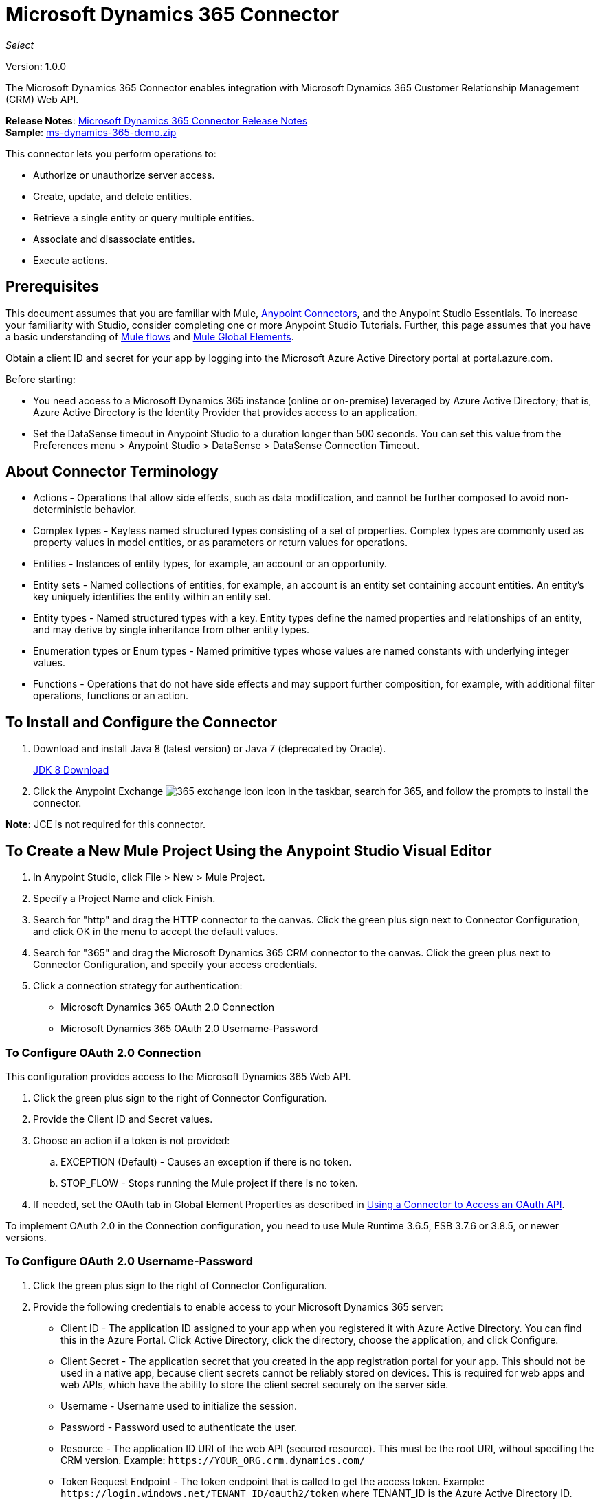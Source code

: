 = Microsoft Dynamics 365 Connector
:keywords: microsoft, dynamics, 365, crm, connector, oauth
:page-aliases: 3.9@mule-runtime::microsoft-dynamics-365-connector.adoc

_Select_

Version: 1.0.0

The Microsoft Dynamics 365 Connector enables integration with Microsoft Dynamics 365 Customer Relationship Management (CRM) Web API.

*Release Notes*: xref:release-notes::connector/microsoft-dynamics-365-release-notes.adoc[Microsoft Dynamics 365 Connector Release Notes] +
*Sample*: link:{attachmentsdir}/ms-dynamics-365-demo.zip[ms-dynamics-365-demo.zip]


This connector lets you perform operations to:

* Authorize or unauthorize server access.
* Create, update, and delete entities.
* Retrieve a single entity or query multiple entities.
* Associate and disassociate entities.
* Execute actions.

== Prerequisites

This document assumes that you are familiar with Mule, xref:3.9@mule-runtime::anypoint-connectors.adoc[Anypoint Connectors], and the Anypoint Studio Essentials. To increase your familiarity with Studio, consider completing one or more Anypoint Studio Tutorials. Further, this page assumes that you have a basic understanding of xref:3.9@mule-runtime::mule-concepts.adoc[Mule flows] and xref:3.9@mule-runtime::global-elements.adoc[Mule Global Elements].

Obtain a client ID and secret for your app by logging into the Microsoft Azure Active Directory portal at portal.azure.com.

Before starting:

* You need access to a Microsoft Dynamics 365 instance (online or on-premise) leveraged by Azure Active Directory; that is, Azure Active Directory is the Identity Provider that provides access to an application.
* Set the DataSense timeout in Anypoint Studio to a duration longer than 500 seconds. You can set this value from the Preferences menu > Anypoint Studio > DataSense > DataSense Connection Timeout.

== About Connector Terminology

* Actions - Operations that allow side effects, such as data modification, and cannot be further composed to avoid non-deterministic behavior.
* Complex types - Keyless named structured types consisting of a set of properties. Complex types are commonly used as property values in model entities, or as parameters or return values for operations.
* Entities - Instances of entity types, for example, an account or an opportunity.
* Entity sets - Named collections of entities, for example, an account is an entity set containing account entities. An entity's key uniquely identifies the entity within an entity set.
* Entity types - Named structured types with a key. Entity types define the named properties and relationships of an entity, and may derive by single inheritance from other entity types.
* Enumeration types or Enum types - Named primitive types whose values are named constants with underlying integer values.
* Functions - Operations that do not have side effects and may support further composition, for example, with additional filter operations, functions or an action.

== To Install and Configure the Connector

. Download and install Java 8 (latest version) or Java 7 (deprecated by Oracle).
+
http://www.oracle.com/technetwork/java/javase/downloads/jdk8-downloads-2133151.html[JDK 8 Download]
+
. Click the Anypoint Exchange image:365-exchange-icon.png[] icon in the taskbar, search for 365, and follow the prompts to install the connector.

*Note:* JCE is not required for this connector.

== To Create a New Mule Project Using the Anypoint Studio Visual Editor

. In Anypoint Studio, click File > New > Mule Project.
. Specify a Project Name and click Finish.
. Search for "http" and drag the HTTP connector to the canvas. Click the green
plus sign next to Connector Configuration, and click OK in the menu to accept the default values.
. Search for "365" and drag the Microsoft Dynamics 365 CRM connector to the canvas.
Click the green plus next to Connector Configuration, and specify your access credentials.
. Click a connection strategy for authentication:
+
** Microsoft Dynamics 365 OAuth 2.0 Connection
** Microsoft Dynamics 365 OAuth 2.0 Username-Password

=== To Configure OAuth 2.0 Connection

This configuration provides access to the Microsoft Dynamics 365 Web API.

. Click the green plus sign to the right of Connector Configuration.
. Provide the Client ID and Secret values.
. Choose an action if a token is not provided:
+
.. EXCEPTION (Default) - Causes an exception if there is no token.
.. STOP_FLOW - Stops running the Mule project if there is no token.
+
. If needed, set the OAuth tab in Global Element Properties as described in xref:3.9@mule-runtime::using-a-connector-to-access-an-oauth-api.adoc[Using a Connector to Access an OAuth API].

To implement OAuth 2.0 in the Connection configuration, you need to use Mule Runtime 3.6.5, ESB 3.7.6 or 3.8.5, or newer versions.

=== To Configure OAuth 2.0 Username-Password

. Click the green plus sign to the right of Connector Configuration.
. Provide the following credentials to enable access to your Microsoft Dynamics 365 server:
+
** Client ID - The application ID assigned to your app when you registered it with Azure Active Directory. You can find this in the Azure Portal. Click Active Directory, click the directory, choose the application, and click Configure.
** Client Secret - The application secret that you created in the app registration portal for your app. This should not be used in a native app, because client secrets cannot be reliably stored on devices. This is required for web apps and web APIs, which have the ability to store the client secret securely on the server side.
** Username - Username used to initialize the session.
** Password - Password used to authenticate the user.
** Resource - The application ID URI of the web API (secured resource). This must be the root URI, without specifing the CRM version. Example: `+https://YOUR_ORG.crm.dynamics.com/+`
** Token Request Endpoint - The token endpoint that is called to get the access token. Example: `+https://login.windows.net/TENANT_ID/oauth2/token+` where TENANT_ID is the Azure Active Directory ID.
** Read Timeout - The duration in milliseconds that the consumer waits for a response before
timing out. Zero (0) means wait forever.
** Connection Timeout - Specifies the duration in milliseconds that the consumer tries to establish a connection before timing out. Zero (0) means wait forever.
+
. Click Test Connection to ensure that your credentials are accepted at the server endpoint.
. If present, click Enable DataSense to let your application acquire metadata from the server.

For information on setting the Pooling Profile tab, see xref:3.9@mule-runtime::tuning-performance.adoc#about-pooling-profiles[About Pooling Profiles].

For information on setting the Reconnection tab, see xref:3.9@mule-runtime::configuring-reconnection-strategies.adoc[Configuring Reconnection Strategies].

== To Run a Flow

. In Package Explorer, right click your project's name, and click Run As > Mule Application.
. Check the console to see when the application starts. You should see messages such as these if no errors occur:

[source,text,linenums]
----
************************************************************
INFO  2017-05-14 22:12:42,003 [main] org.mule.module.launcher.DeploymentDirectoryWatcher:
++++++++++++++++++++++++++++++++++++++++++++++++++++++++++++
+ Mule is up and kicking (every 5000ms)                    +
++++++++++++++++++++++++++++++++++++++++++++++++++++++++++++
INFO  2017-05-14 22:12:42,006 [main] org.mule.module.launcher.StartupSummaryDeploymentListener:
**********************************************************
*  - - + DOMAIN + - -               * - - + STATUS + - - *
**********************************************************
* default                           * DEPLOYED           *
**********************************************************

************************************************************************
* - - + APPLICATION + - -   * - - + DOMAIN + - -  * - - + STATUS + - - *
************************************************************************
* myapp                     * default             * DEPLOYED           *
************************************************************************
----

== To Configure Connector Operations

* <<authop,Authorize - (OAuth 2.0 Connection only)>>
* <<unauthop,Unauthorize - (OAuth 2.0 Connection only)>>
* <<createop,Create>>
* <<createmultop,Create multiple>>
* <<delop,Delete>>
* <<delmultop,Delete multiple>>
* <<disop,Disassociate>>
* <<doactop,Do action>>
* <<invop,Invoke>>
* <<retop,Retrieve>>
* <<retmultop,Retrieve multiple>>
* <<retmultqop,Retrieve multiple by query>>
* <<upop,Update>>
* <<upmultop,Update multiple>>


[[authop]]
=== To Authorize Access to the Dynamics 365 Server

. Set Operation to Authorize (OAuth 2.0 Connection only].
. Leave the value for the State field empty, it is handled internally by Mule.
. Provide the Access Token URL given to you by the service provider.
. Provide the endpoint (required) that issues the token: Example: `+https://login.windows.net/TENANT/oauth2/token+`, where TENANT is the Azure Active Directory ID.
. Provide the Authorization URL (required) - Indicates where the resource owner is redirected to grant authorization to the connector. Example: `+https://login.microsoftonline.com/TENANT/oauth2/authorize+`, where TENANT is the Azure Active Directory ID.
. Provide the access token ID (required) - The ID of the access token that's used to identify the call
. Specify the Scope (required) - For OpenID Connect, the scope must include the openid, which translates to login permission in the consent UI.
. Specify the Response_mode (required) - This field specifies the method to use to send the resulting token back to your app. To work with Mule, the value must be `query`.
. Specify the Resource (required) - This is the App ID URI of the web API (secured resource). To find the App ID URI of the web API, in the Azure Portal, click Active Directory, click the directory, click the application and then click Configure. Example: `+https://YOUR_ORG.crm.dynamics.com/+`.

[[unauthop]]
=== To Unauthorize Access from the Dynamics 365 Server

. Set Operation to Unauthorize (OAuth 2.0 Connection only).
. Provide the Access Token URL that you used to authorize access to the Microsoft Dynamics 365 server.

[[createop]]
=== To Create an Entity

. Set Operation to Create.
. Specify the Logical Name (required), which is the name of the schema in lowercase.
. Define optional attributes for the default, from a MEL expression, or manually set attributes as one or more key and value Map pairs.

[[createmultop]]
=== To Create Multiple Entities

. Set Operation to Create Multiple.
. Specify the Logical Name (required), which is the name of the schema in lowercase.
. Click Use Single Transaction to indicate that if the transaction fails, the transaction is rolled back.
. Click image:365-add-expression-icon.png[] to add a MEL expression for the Logical Name attribute.
. Define optional attributes from a MEL expression, or manually set attributes as one or more key and value Map pairs.

[[delop]]
=== To Delete an Entity

. Set Operation to Delete.
. Specify a MEL expression for the ID field.
. Specify a logical name (required).

[[delmultop]]
=== To Delete Multiple Entities

. Set Operation to Delete Multiple.
. Specify the Logical Name (required), which is the name of the schema in lowercase.
. Define optional attributes for the default, from a MEL expression, or manually set attributes as one or more key and value Map pairs.

[[disop]]
=== To Disassociate an Entity

. Set Operation to Disassociate.
. Specify the Logical Name (required), which is the name of the schema in lowercase.
. Define optional attributes for the default, from a MEL expression, or manually set attributes as one or more key and value Map pairs.

[[doactop]]
=== To Do an Action

. Set Operation to Do Action.
. Specify the Action Name (required).
. Specify the Bounded Entity ID.
. Specify the Bounded Entity Type.
. Define optional attributes for the default, from a MEL expression, or manually set attributes as one or more key and value Map pairs.

[[invop]]
=== To Invoke the Web API

. Set Operation to Invoke.
. Specify a URI or MEL expression for the Web API.
. Speciy an HTTP method (required): DELETE, GET, PATCH, POST, or PUT.
. Specify the request HTTP Headers from the expression or manually.
. Specify the JSON string value (required) that is placed in the body
of the request.

[[retop]]
=== To Retrieve an Entity

. Set Operation to Retrieve.
. Specify a MEL expression for the ID field.
. Specify a Logical Name (required).

[[retmultop]]
=== To Retrieve Multiple Entities

. Set Operation to Retrieve Multiple.
. Specify the Data Query URL or MEL expression for what to retrieve.
. Specify the Paging Fetch Size in pages to retrieve. The default is 100 pages.

[[retmultqop]]
=== To Retrieve Multiple Entities by Query

. Set Operation to Retrieve Multiple By Query.
. Specify the query language.
. Configure the Query for what you want to retrieve. For more information
on DataSense queries, see xref:6@studio::datasense-query-language.adoc[DataSense Query Language].
. Specify the Paging Fetch Size in pages to retrieve. The default is 100 pages.

[[upop]]
=== To Update an Entity

. Set Operation to Update.
. Specify the  Logical Name (required), which is the name of the schema in lowercase.
. Define optional attributes for the default, from a MEL expression, or manually set attributes as one or more key and value Map pairs.

[[upmultop]]
=== To Update Multiple Entities

. Set Operation to Update Multiple.
. Specify the  Logical Name (required), which is the name of the schema in lowercase.
. Click Use Single Transaction to indicate that if the transaction fails it is rolled back.
. Click image:365-add-expression-icon.png[] to add a MEL expression for the Logical Name attribute.
. Define optional attributes for the default or manually set attributes as one or more key and value Map pairs.

== Example: Microsoft Dynamics 365

This example demonstrates the use of Microsoft Dynamics 365 Connector.

To build and run this demo project, you need:

* Anypoint Studio with at least the Mule 3.5 Runtime.
* Microsoft Dynamics 365 Connector v1.0.0 or higher.
* Dynamics 365 leveraged by Azure Active Directory.

=== To Test the Flow

. Import the demo project into your workspace using Anypoint Exchange or using the Import command in the File menu.
. Specify your OAuth 2 credentials for OAuth 2 Username-Password configuration in the `/src/main/app/mule-app.properties` file:
+
** dynamics365.username - Username used to initialize the session.
** dynamics365.password - Password used to authenticate the user.
** dynamics365.resource - The App ID URI of the web API, which is a secured resource. The resource must be a root URI that does not specify the CRM version. Example: `+https://YOUR_ORG.crm.dynamics.com/+`
** dynamics365.clientId - The application ID assigned to your app when you registered it with Azure Active Directory. You can find this in the Azure Portal. Click Active Directory, click the directory, choose the application, and click Configure.
** dynamics365.clientSecret - The application secret that you created in the app registration portal for your app. This should not be used in a native app, because a client secret cannot be reliably stored on a device. The client secret is required for web apps and web APIs, which have the ability to store the client secret securely on the server side.
** dynamics365.tokenRequestEndpoint - The token endpoint to call to get an access token. +
Example: `+https://login.windows.net/TENANT_ID/oauth2/token` where TENANT_ID is the Azure Active Directory ID.
+
. Specify DataSense Connection Timeout with more than 200 seconds because the connector makes several requests to provide DataSense information.
. Run the project in Studio.
. Type `0.0.0.0:8081` in your browser to access the selection menu of the demo.
. Optionally you can configure the Connection Timeout and Read Timeout.
The Connection Timeout is the timeout in making the initial connection with the server.
The Read Timeout is the timeout on waiting to read data from the server.

You can use the selection menu from `+http://0.0.0.0:8081+` to test the flows or you can POST JSONs using a tool like curl, or any other tool (Chrome/Mozilla Firefox extensions) that lets you POST a body when calling the URL.


=== Example: Parse Template

Parses the template.

image::365-demo-parse-template.png[]

[source,xml,linenums]
----
<flow name="PARSE_DEMO_TEMPLATE">
    <http:listener config-ref="HTTP_Listener_Configuration" path="/" doc:name="HTTP"/>
    <parse-template location="form.html" doc:name="Parse Template"/>
    <set-property propertyName="content-type" value="text/html" encoding="US-ASCII" mimeType="text/html" doc:name="Property"/>
</flow>
----

=== Example: Create Empty Contact

Creates an empty contact entity that is required later in other flows.

GET - The HTTP endpoint listens to the following URL: `+http://0.0.0.0:8081/createContact+`

image::365-demo-create-empty-contact.png[]

[source,xml,linenums]
----
<flow name="CREATE_EMPTY_CONTACT_DEMO">
    <http:listener config-ref="HTTP_Listener_Configuration" path="/createContact" doc:name="HTTP"/>
    <logger message="Requested 'Create Contact Operation'" level="INFO" doc:name="Logger"/>
    <dynamics365:create config-ref="Microsoft_Dynamics_365__OAuth_2_0_Username_Password" logicalName="contact" doc:name="Microsoft Dynamics 365"/>
    <logger message="Received Response from 'Create Contact Operation'" level="INFO" doc:name="Logger"/>
</flow>
----

=== Example: Create Empty Opportunity

Creates an empty opportunity entity that is required later in other flows.

GET - The HTTP endpoint listens at: `+http://0.0.0.0:8081/createOpportunity+`

image::365-demo-create-empty-oppo.png[]

[source,xml,linenums]
----
<flow name="CREATE_EMPTY_OPPORTUNITY_DEMO">
    <http:listener config-ref="HTTP_Listener_Configuration" path="/createOpportunity" doc:name="HTTP"/>
    <logger message="Requested 'Create Opportunity Operation'" level="INFO" doc:name="Logger"/>
    <dynamics365:create config-ref="Microsoft_Dynamics_365__OAuth_2_0_Username_Password" logicalName="opportunity" doc:name="Microsoft Dynamics 365"/>
    <logger message="Received Response from 'Create Opportunity Operation'" level="INFO" doc:name="Logger"/>
</flow>
----

=== Example: Create Acccount

Creates an account with specified attributes and also associates the account with a contact.

POST - HTTP endpoint listens at: `+http://0.0.0.0:8081/createAccount+`

Request example:

[source,json,linenums]
----
{"AccountName":"Test Account Name","CreditOnHold":true,
"CreditLimit":1000,"ContactID":"CONTACT_ID"}`
----

image::365-demo-create-account.png[]

[source,xml,linenums]
----
<flow name="CREATE_ACCOUNT_DEMO">
    <http:listener config-ref="HTTP_Listener_Configuration" path="/createAccount"
    doc:name="HTTP"/>
    <logger message="Requested 'Create Account Operation'" level="INFO"
    doc:name="Logger"/>
    <dw:transform-message doc:name="Transform Message">
        <dw:set-payload><![CDATA[%dw 1.0
%output application/java
---
{
	name: payload.AccountName,
	creditonhold: payload.CreditOnHold,
	creditlimit: payload.CreditLimit,
	"primarycontactid@odata.bind": "/contacts(" ++ payload.ContactID ++ ")"
}]]></dw:set-payload>
    </dw:transform-message>
    <dynamics365:create config-ref="Microsoft_Dynamics_365__OAuth_2_0_Username_Password"
     logicalName="account" doc:name="Microsoft Dynamics 365">
        <dynamics365:attributes ref="#[payload]"/>
    </dynamics365:create>
    <logger message="Received Response from 'Create Account Operation'" level="INFO"
    doc:name="Logger"/>
</flow>
----

=== Example: Create Multiple Entities

Creates multiple entities of the same type in a single batch request.

POST - The HTTP endpoint listens at: `+http://0.0.0.0:8081/createMultipleAccounts+`

Request example:

[source,text,linenums]
----
[{"AccountName":"Account Name 1","CreditOnHold":true,"CreditLimit":1500},
{"AccountName":"Account Name 2","CreditOnHold":false,"CreditLimit":2000}]
----

image::365-demo-create-multi-ents.png[]

[source,xml,linenums]
----
<flow name="CREATE_MULTIPLE_ENTITIES_DEMO">
    <http:listener config-ref="HTTP_Listener_Configuration" path="/createMultipleAccounts" doc:name="HTTP"/>
    <logger message="Requested 'Create Multiple Accounts Operation'" level="INFO" doc:name="Logger"/>
    <dw:transform-message doc:name="Transform Message">
        <dw:set-payload><![CDATA[%dw 1.0
%input payload application/json
%output application/java
---
payload map {
      name: $.AccountName,
      creditlimit : $.CreditLimit,
      creditonhold : $.CreditOnHold
}]]></dw:set-payload>
    </dw:transform-message>
    <dynamics365:create-multiple config-ref="Microsoft_Dynamics_365__OAuth_2_0_Username_Password" logicalName="account" doc:name="Microsoft Dynamics 365">
        <dynamics365:attributes-list ref="#[payload]"/>
    </dynamics365:create-multiple>
    <logger message="Received Response from 'Create Multiple Entities Operation'" level="INFO" doc:name="Logger"/>
    <json:object-to-json-transformer doc:name="Object to JSON"/>
</flow>
----

=== Example: Update Entity

Updates an account with specified attributes.

POST - The HTTP endpoint listens at: `+http://0.0.0.0:8081/updateAccount+`

Request example:

[source,json]
----
{"EntityId":"ENTRY_ID","AccountName":"Updated Name","CreditLimit":1500}
----

image::365-demo-update-entity.png[]

[source,xml,linenums]
----
<flow name="UPDATE_ENTITY_DEMO">
    <http:listener config-ref="HTTP_Listener_Configuration" path="/updateAccount" doc:name="HTTP"/>
    <logger message="Requested 'Update Entity Operation'" level="INFO" doc:name="Logger"/>
    <dw:transform-message doc:name="Transform Message">
        <dw:set-payload><![CDATA[%dw 1.0
%output application/java
---
{
	entityId: payload.EntityId,
	attributes: {
		creditlimit: payload.CreditLimit,
		name: payload.AccountName
	}
}]]></dw:set-payload>
    </dw:transform-message>
    <dynamics365:update config-ref="Microsoft_Dynamics_365__OAuth_2_0_Username_Password" logicalName="account" doc:name="Microsoft Dynamics 365">
        <dynamics365:attributes ref="#[payload]"/>
    </dynamics365:update>
    <logger message="'Update Entity Operation' has ended with success" level="INFO" doc:name="Logger"/>
    <json:object-to-json-transformer doc:name="Object to JSON"/>
</flow>
----

=== Example: Update Multiple Entities

Updates multiple entities of the same type in a single batch request.

POST - The HTTP endpoint listens at: `+http://0.0.0.0:8081/updateMultipleAccounts+`

Request example:

[source,text,linenums]
----
[{"EntityId":"ENTRY_ID","AccountName":"Updated Name 1"},
{"EntityId":"ENTRY_ID","AccountName":"Updated Name 2"}]
----

image::365-demo-update-multi-ents.png[]

[source,xml,linenums]
----
<flow name="UPDATE_MULTIPLE_ENTITIES_DEMO">
    <http:listener config-ref="HTTP_Listener_Configuration" path="/updateMultipleAccounts" doc:name="HTTP"/>
    <logger message="Requested 'Multiple Entities Operation'" level="INFO" doc:name="Logger"/>
    <dw:transform-message doc:name="Transform Message">
        <dw:set-payload><![CDATA[%dw 1.0
%input payload application/json
%output application/java
---
payload map {
	entityId: $.EntityId,
	attributes: {
		name: $.AccountName
	}
}]]></dw:set-payload>
    </dw:transform-message>
    <dynamics365:update-multiple config-ref="Microsoft_Dynamics_365__OAuth_2_0_Username_Password" logicalName="account" doc:name="Microsoft Dynamics 365">
        <dynamics365:attributes-list ref="#[payload]"/>
    </dynamics365:update-multiple>
    <logger message="Received Response from 'Update Multiple Entities Operation'" level="INFO" doc:name="Logger"/>
    <json:object-to-json-transformer doc:name="Object to JSON"/>
</flow>
----

=== Example: Delete Entity

Deletes an entity of a specified type.

POST - The HTTP endpoint listens at: `+http://0.0.0.0:8081/deleteAccount+`

Request example:

[source,json]
----
{"EntityId":"ENTRY_ID"}
----

image::365-demo-delete-entity.png[]

[source,xml,linenums]
----
<flow name="DELETE_ENTITY_DEMO">
    <http:listener config-ref="HTTP_Listener_Configuration" path="/deleteAccount" doc:name="HTTP"/>
    <logger message="Requested 'Delete Entitiy Operation'" level="INFO" doc:name="Logger"/>
    <dw:transform-message doc:name="Transform Message">
        <dw:set-payload><![CDATA[%dw 1.0
%output application/java
---
payload.EntityId]]></dw:set-payload>
    </dw:transform-message>
    <dynamics365:delete config-ref="Microsoft_Dynamics_365__OAuth_2_0_Username_Password" logicalName="account" doc:name="Microsoft Dynamics 365"/>
    <logger message="'Delete Entity Operation' has ended with success" level="INFO" doc:name="Logger"/>
</flow>
----

=== Example: Retrieve Entity

Retrieves an entity of a specified type.

POST - The HTTP endpoint listens at: `+http://0.0.0.0:8081/retrieveAccount+`

Request example:

[source,json]
----
{"EntityId":"ENTRY_ID"}
----

image::365-demo-retrieve-entity.png[]

[source,xml,linenums]
----
<flow name="RETRIEVE_ENTITY_DEMO">
    <http:listener config-ref="HTTP_Listener_Configuration" path="/retrieveAccount" doc:name="HTTP"/>
    <logger message="Requested 'Retrieve Entitiy Operation'" level="INFO" doc:name="Logger"/>
    <dw:transform-message doc:name="Transform Message">
        <dw:set-payload><![CDATA[%dw 1.0
%output application/java
---
payload.EntityId]]></dw:set-payload>
    </dw:transform-message>
    <dynamics365:retrieve config-ref="Microsoft_Dynamics_365__OAuth_2_0_Username_Password" logicalName="account" doc:name="Microsoft Dynamics 365"/>
    <logger message="Received Response from 'Retrieve Entitiy Operation'" level="INFO" doc:name="Logger"/>
    <json:object-to-json-transformer doc:name="Object to JSON"/>
</flow>
----

=== Example: Retrieve Entities by URL

Retrieves multiple entities based on the URL request.

GET - The HTTP endpoint listens at: `+http://0.0.0.0:8081/retrieveAccountsByURL+`

image::365-demo-retrieve-entities-by-url.png[]

[source,xml,linenums]
----
<flow name="RETRIEVE_ENTITIES_BY_URL_DEMO">
    <http:listener config-ref="HTTP_Listener_Configuration" path="/retrieveAccountsByURL" doc:name="HTTP"/>
    <logger message="Requested 'Retrieve Multiple Operation'" level="INFO" doc:name="Logger"/>
    <dynamics365:retrieve-multiple config-ref="Microsoft_Dynamics_365__OAuth_2_0_Username_Password"
     dataQueryURL="${dynamics365.resource}/api/data/v8.2/accounts?$select=name,accountnumber&amp;$top=3"
      doc:name="Microsoft Dynamics 365"/>
    <logger message="Received Response from 'Retrieve Multiple Operation'" level="INFO" doc:name="Logger"/>
    <json:object-to-json-transformer doc:name="Object to JSON"/>
</flow>
----

=== Example: Retrieve Entities by Query

Retrieves multiple entities based on Datasense Query Language.

GET - The HTTP endpoint listens at: `+http://0.0.0.0:8081/retrieveAccountsByQuery+`

image::365-demo-retrieve-entities-by-query.png[]

[source,xml,linenums]
----
<flow name="RETRIEVE_ENTITIES_BY_QUERY_DEMO">
    <http:listener config-ref="HTTP_Listener_Configuration" path="/retrieveAccountsByQuery" doc:name="HTTP"/>
    <logger message="Requested 'Retrieve Multiple By Query Operation'" level="INFO" doc:name="Logger"/>
    <dynamics365:retrieve-multiple-by-query config-ref="Microsoft_Dynamics_365__OAuth_2_0_Username_Password"
     query="dsql:SELECT accountid,accountnumber,name FROM account LIMIT 2" doc:name="Microsoft Dynamics 365"/>
    <logger message="Received Response from 'Retrieve Multiple By Query Operation'" level="INFO"
     doc:name="Logger"/>
    <json:object-to-json-transformer doc:name="Object to JSON"/>
</flow>
----

=== Example: Disassociate Entities

Dissasociates entities. Provide the ID of the entity upon which the request was made and the keys to dissasociate.

POST - The HTTP endpoint listens at: `+http://0.0.0.0:8081/disassociateEntities+`

Request example:

[source,json]
----
{"EntityId":"ENTRY_ID","EntityLinkKeys":["primarycontactid"]}
----

image::365-demo-disassociate-entities.png[]

[source,xml,linenums]
----
<flow name="DISASSOCIATE_ENTITIES_DEMO">
    <http:listener config-ref="HTTP_Listener_Configuration" path="/disassociateEntities" doc:name="HTTP"/>
    <logger level="INFO" doc:name="Logger" message="Requested 'Dissasociate Entities Operation'"/>
    <dw:transform-message doc:name="Transform Message">
        <dw:set-payload><![CDATA[%dw 1.0
%output application/java
---
{
	entityId: payload.EntityId,
	attributes: payload.EntityLinkKeys
}]]></dw:set-payload>
    </dw:transform-message>
    <dynamics365:disassociate config-ref="Microsoft_Dynamics_365__OAuth_2_0_Username_Password" logicalName="account" doc:name="Microsoft Dynamics 365">
        <dynamics365:attributes ref="#[payload]"/>
    </dynamics365:disassociate>
    <logger level="INFO" doc:name="Logger" message="Finished 'Dissasociate Entities Operation' with success"/>
</flow>
----

=== Example: Do Action

Calls the WinOpportunity Action.

POST - The HTTP endpoint listens at: `+http://0.0.0.0:8081/doAction+`

Request example:

[source,json]
----
{"Subject":"Won Opportunity","Status":3,"OpportunityId":"OPPORTUNITY_ID"}
----

image::365-demo-do-action.png[]

[source,xml,linenums]
----
<flow name="DO_ACTION_DEMO">
    <http:listener config-ref="HTTP_Listener_Configuration" path="/doAction" doc:name="HTTP"/>
    <logger message="Requested 'Do Action Operation'" level="INFO" doc:name="Logger"/>
    <dw:transform-message doc:name="Transform Message">
        <dw:set-payload><![CDATA[%dw 1.0
%output application/java
---
{
	OpportunityClose: {
		subject: payload.Subject,
		"opportunityid@odata.bind": "/opportunities(" ++ payload.OpportunityId ++ ")"
	},
	Status: payload.Status
}]]></dw:set-payload>
    </dw:transform-message>
    <dynamics365:do-action config-ref="Microsoft_Dynamics_365__OAuth_2_0_Username_Password" actionName="WinOpportunity" doc:name="Microsoft Dynamics 365"/>
    <logger message="Finished 'Do Action Operation'" level="INFO" doc:name="Logger"/>
</flow>
----



=== Example XML Flow

[source,xml,linenums]
----
<?xml version="1.0" encoding="UTF-8"?>

<mule xmlns:dw="http://www.mulesoft.org/schema/mule/ee/dw" xmlns:json="http://www.mulesoft.org/schema/mule/json" xmlns:http="http://www.mulesoft.org/schema/mule/http" xmlns:dynamics365="http://www.mulesoft.org/schema/mule/dynamics365" xmlns:tracking="http://www.mulesoft.org/schema/mule/ee/tracking" xmlns="http://www.mulesoft.org/schema/mule/core" xmlns:doc="http://www.mulesoft.org/schema/mule/documentation"
	xmlns:spring="http://www.springframework.org/schema/beans"
	xmlns:xsi="http://www.w3.org/2001/XMLSchema-instance"
	xsi:schemaLocation="http://www.springframework.org/schema/beans http://www.springframework.org/schema/beans/spring-beans-current.xsd
http://www.mulesoft.org/schema/mule/core http://www.mulesoft.org/schema/mule/core/current/mule.xsd
http://www.mulesoft.org/schema/mule/http http://www.mulesoft.org/schema/mule/http/current/mule-http.xsd
http://www.mulesoft.org/schema/mule/dynamics365 http://www.mulesoft.org/schema/mule/dynamics365/current/mule-dynamics365.xsd
http://www.mulesoft.org/schema/mule/ee/tracking http://www.mulesoft.org/schema/mule/ee/tracking/current/mule-tracking-ee.xsd
http://www.mulesoft.org/schema/mule/ee/dw http://www.mulesoft.org/schema/mule/ee/dw/current/dw.xsd
http://www.mulesoft.org/schema/mule/json http://www.mulesoft.org/schema/mule/json/current/mule-json.xsd">
    <dynamics365:config-oauth-user-pass name="Microsoft_Dynamics_365__OAuth_2_0_Username_Password" clientId="${dynamics365.clientId}" username="${dynamics365.username}" password="${dynamics365.password}" resource="${dynamics365.resource}" clientSecret="${dynamics365.clientSecret}" tokenRequestEndpoint="${dynamics365.tokenRequestEndpoint}" doc:name="Microsoft Dynamics 365: OAuth 2.0 Username-Password"/>
    <http:listener-config name="HTTP_Listener_Configuration" host="0.0.0.0" port="8081" doc:name="HTTP Listener Configuration"/>
    <flow name="PARSE_DEMO_TEMPLATE">
        <http:listener config-ref="HTTP_Listener_Configuration" path="/" doc:name="HTTP"/>
        <parse-template location="form.html" doc:name="Parse Template"/>
        <set-property propertyName="content-type" value="text/html" encoding="US-ASCII" mimeType="text/html" doc:name="Property"/>
    </flow>
    <flow name="CREATE_EMPTY_CONTACT_DEMO">
        <http:listener config-ref="HTTP_Listener_Configuration" path="/createContact" doc:name="HTTP"/>
        <logger message="Requested 'Create Contact Operation'" level="INFO" doc:name="Logger"/>
        <dynamics365:create config-ref="Microsoft_Dynamics_365__OAuth_2_0_Username_Password" logicalName="contact" doc:name="Microsoft Dynamics 365"/>
        <logger message="Received Response from 'Create Contact Operation'" level="INFO" doc:name="Logger"/>
    </flow>
    <flow name="CREATE_EMPTY_OPPORTUNITY_DEMO">
        <http:listener config-ref="HTTP_Listener_Configuration" path="/createOpportunity" doc:name="HTTP"/>
        <logger message="Requested 'Create Opportunity Operation'" level="INFO" doc:name="Logger"/>
        <dynamics365:create config-ref="Microsoft_Dynamics_365__OAuth_2_0_Username_Password" logicalName="opportunity" doc:name="Microsoft Dynamics 365"/>
        <logger message="Received Response from 'Create Opportunity Operation'" level="INFO" doc:name="Logger"/>
    </flow>
    <flow name="CREATE_ACCOUNT_DEMO">
        <http:listener config-ref="HTTP_Listener_Configuration" path="/createAccount" doc:name="HTTP"/>
        <logger message="Requested 'Create Account Operation'" level="INFO" doc:name="Logger"/>
        <dw:transform-message doc:name="Transform Message">
            <dw:set-payload><![CDATA[%dw 1.0
%output application/java
---
{
	name: payload.AccountName,
	creditonhold: payload.CreditOnHold,
	creditlimit: payload.CreditLimit,
	"primarycontactid@odata.bind": "/contacts(" ++ payload.ContactID ++ ")"
}]]></dw:set-payload>
        </dw:transform-message>
        <dynamics365:create config-ref="Microsoft_Dynamics_365__OAuth_2_0_Username_Password" logicalName="account" doc:name="Microsoft Dynamics 365">
            <dynamics365:attributes ref="#[payload]"/>
        </dynamics365:create>
        <logger message="Received Response from 'Create Account Operation'" level="INFO" doc:name="Logger"/>
    </flow>
    <flow name="CREATE_MULTIPLE_ENTITIES_DEMO">
        <http:listener config-ref="HTTP_Listener_Configuration" path="/createMultipleAccounts" doc:name="HTTP"/>
        <logger message="Requested 'Create Multiple Accounts Operation'" level="INFO" doc:name="Logger"/>
        <dw:transform-message doc:name="Transform Message">
            <dw:set-payload><![CDATA[%dw 1.0
%input payload application/json
%output application/java
---
payload map {
      name: $.AccountName,
      creditlimit : $.CreditLimit,
      creditonhold : $.CreditOnHold
}]]></dw:set-payload>
        </dw:transform-message>
        <dynamics365:create-multiple config-ref="Microsoft_Dynamics_365__OAuth_2_0_Username_Password" logicalName="account" doc:name="Microsoft Dynamics 365">
            <dynamics365:attributes-list ref="#[payload]"/>
        </dynamics365:create-multiple>
        <logger message="Received Response from 'Create Multiple Entities Operation'" level="INFO" doc:name="Logger"/>
        <json:object-to-json-transformer doc:name="Object to JSON"/>
    </flow>
    <flow name="UPDATE_ENTITY_DEMO">
        <http:listener config-ref="HTTP_Listener_Configuration" path="/updateAccount" doc:name="HTTP"/>
        <logger message="Requested 'Update Entity Operation'" level="INFO" doc:name="Logger"/>
        <dw:transform-message doc:name="Transform Message">
            <dw:set-payload><![CDATA[%dw 1.0
%output application/java
---
{
	entityId: payload.EntityId,
	attributes: {
		creditlimit: payload.CreditLimit,
		name: payload.AccountName
	}
}]]></dw:set-payload>
        </dw:transform-message>
        <dynamics365:update config-ref="Microsoft_Dynamics_365__OAuth_2_0_Username_Password" logicalName="account" doc:name="Microsoft Dynamics 365">
            <dynamics365:attributes ref="#[payload]"/>
        </dynamics365:update>
        <logger message="'Update Entity Operation' has ended with success" level="INFO" doc:name="Logger"/>
        <json:object-to-json-transformer doc:name="Object to JSON"/>
    </flow>
    <flow name="UPDATE_MULTIPLE_ENTITIES_DEMO">
        <http:listener config-ref="HTTP_Listener_Configuration" path="/updateMultipleAccounts" doc:name="HTTP"/>
        <logger message="Requested 'Multiple Entities Operation'" level="INFO" doc:name="Logger"/>
        <dw:transform-message doc:name="Transform Message">
            <dw:set-payload><![CDATA[%dw 1.0
%input payload application/json
%output application/java
---
payload map {
	entityId: $.EntityId,
	attributes: {
		name: $.AccountName
	}
}]]></dw:set-payload>
        </dw:transform-message>
        <dynamics365:update-multiple config-ref="Microsoft_Dynamics_365__OAuth_2_0_Username_Password" logicalName="account" doc:name="Microsoft Dynamics 365">
            <dynamics365:attributes-list ref="#[payload]"/>
        </dynamics365:update-multiple>
        <logger message="Received Response from 'Update Multiple Entities Operation'" level="INFO" doc:name="Logger"/>
        <json:object-to-json-transformer doc:name="Object to JSON"/>
    </flow>
    <flow name="DELETE_ENTITY_DEMO">
        <http:listener config-ref="HTTP_Listener_Configuration" path="/deleteAccount" doc:name="HTTP"/>
        <logger message="Requested 'Delete Entitiy Operation'" level="INFO" doc:name="Logger"/>
        <dw:transform-message doc:name="Transform Message">
            <dw:set-payload><![CDATA[%dw 1.0
%output application/java
---
payload.EntityId]]></dw:set-payload>
        </dw:transform-message>
        <dynamics365:delete config-ref="Microsoft_Dynamics_365__OAuth_2_0_Username_Password" logicalName="account" doc:name="Microsoft Dynamics 365"/>
        <logger message="'Delete Entity Operation' has ended with success" level="INFO" doc:name="Logger"/>
    </flow>
    <flow name="RETRIEVE_ENTITY_DEMO">
        <http:listener config-ref="HTTP_Listener_Configuration" path="/retrieveAccount" doc:name="HTTP"/>
        <logger message="Requested 'Retrieve Entitiy Operation'" level="INFO" doc:name="Logger"/>
        <dw:transform-message doc:name="Transform Message">
            <dw:set-payload><![CDATA[%dw 1.0
%output application/java
---
payload.EntityId]]></dw:set-payload>
        </dw:transform-message>
        <dynamics365:retrieve config-ref="Microsoft_Dynamics_365__OAuth_2_0_Username_Password" logicalName="account" doc:name="Microsoft Dynamics 365"/>
        <logger message="Received Response from 'Retrieve Entitiy Operation'" level="INFO" doc:name="Logger"/>
        <json:object-to-json-transformer doc:name="Object to JSON"/>
    </flow>
    <flow name="RETRIEVE_ENTITIES_BY_URL_DEMO">
        <http:listener config-ref="HTTP_Listener_Configuration" path="/retrieveAccountsByURL" doc:name="HTTP"/>
        <logger message="Requested 'Retrieve Multiple Operation'" level="INFO" doc:name="Logger"/>
        <dynamics365:retrieve-multiple config-ref="Microsoft_Dynamics_365__OAuth_2_0_Username_Password" dataQueryURL="${dynamics365.resource}/api/data/v8.2/accounts?$select=name,accountnumber&amp;$top=3" doc:name="Microsoft Dynamics 365"/>
        <logger message="Received Response from 'Retrieve Multiple Operation'" level="INFO" doc:name="Logger"/>
        <json:object-to-json-transformer doc:name="Object to JSON"/>
    </flow>
    <flow name="RETRIEVE_ENTITIES_BY_QUERY_DEMO">
        <http:listener config-ref="HTTP_Listener_Configuration" path="/retrieveAccountsByQuery" doc:name="HTTP"/>
        <logger message="Requested 'Retrieve Multiple By Query Operation'" level="INFO" doc:name="Logger"/>
        <dynamics365:retrieve-multiple-by-query config-ref="Microsoft_Dynamics_365__OAuth_2_0_Username_Password" query="dsql:SELECT accountid,accountnumber,name FROM account LIMIT 2" doc:name="Microsoft Dynamics 365"/>
        <logger message="Received Response from 'Retrieve Multiple By Query Operation'" level="INFO" doc:name="Logger"/>
        <json:object-to-json-transformer doc:name="Object to JSON"/>
    </flow>
    <flow name="DISASSOCIATE_ENTITIES_DEMO">
        <http:listener config-ref="HTTP_Listener_Configuration" path="/disassociateEntities" doc:name="HTTP"/>
        <logger level="INFO" doc:name="Logger" message="Requested 'Dissasociate Entities Operation'"/>
        <dw:transform-message doc:name="Transform Message">
            <dw:set-payload><![CDATA[%dw 1.0
%output application/java
---
{
	entityId: payload.EntityId,
	attributes: payload.EntityLinkKeys
}]]></dw:set-payload>
        </dw:transform-message>
        <dynamics365:disassociate config-ref="Microsoft_Dynamics_365__OAuth_2_0_Username_Password" logicalName="account" doc:name="Microsoft Dynamics 365">
            <dynamics365:attributes ref="#[payload]"/>
        </dynamics365:disassociate>
        <logger level="INFO" doc:name="Logger" message="Finished 'Dissasociate Entities Operation' with success"/>
    </flow>
    <flow name="DO_ACTION_DEMO">
        <http:listener config-ref="HTTP_Listener_Configuration" path="/doAction" doc:name="HTTP"/>
        <logger message="Requested 'Do Action Operation'" level="INFO" doc:name="Logger"/>
        <dw:transform-message doc:name="Transform Message">
            <dw:set-payload><![CDATA[%dw 1.0
%output application/java
---
{
	OpportunityClose: {
		subject: payload.Subject,
		"opportunityid@odata.bind": "/opportunities(" ++ payload.OpportunityId ++ ")"
	},
	Status: payload.Status
}]]></dw:set-payload>
        </dw:transform-message>
        <dynamics365:do-action config-ref="Microsoft_Dynamics_365__OAuth_2_0_Username_Password" actionName="WinOpportunity" doc:name="Microsoft Dynamics 365"/>
        <logger message="Finished 'Do Action Operation'" level="INFO" doc:name="Logger"/>
    </flow>
</mule>
----

== See Also

* https://anypoint.mulesoft.com/exchange/org.mule.modules/microsoft-dynamics365-connector[Microsoft Dynamics 365 Connector on Exchange]
* link:{attachmentsdir}/ms-dynamics-365-demo.zip[Samples]
* xref:3.9@mule-runtime::microsoft-dynamics-365-operations-connector.adoc[Microsoft Dynamics 365 Operations connector]
* https://msdn.microsoft.com/en-us/library/mt607990.aspx[Web API Terminology]
* https://msdn.microsoft.com/en-us/library/mt607875.aspx[Web API - Associate Entities]
* https://msdn.microsoft.com/en-us/library/mt607719.aspx[Web API - Batch Request]
* https://msdn.microsoft.com/en-us/library/gg328090.aspx[Web API - Create New Entity]
* https://msdn.microsoft.com/en-us/library/mt607664.aspx[Web API - Delete an Entity]
* https://msdn.microsoft.com/en-us/library/mt607875.aspx[Web API - Disassociate Entities]
* https://msdn.microsoft.com/en-us/library/mt628816.aspx[Web API - Limitations]
* https://msdn.microsoft.com/en-us/library/gg334767.aspx[Web API - Query Data using the Web API]
* https://msdn.microsoft.com/en-us/library/mt607871.aspx[Web API - Retrieve an Entity]
* https://msdn.microsoft.com/en-us/library/mt607664.aspx[Web API - Update an Entity]
* https://msdn.microsoft.com/en-us/library/mt607600.aspx[Web API - Use Web API Actions]
